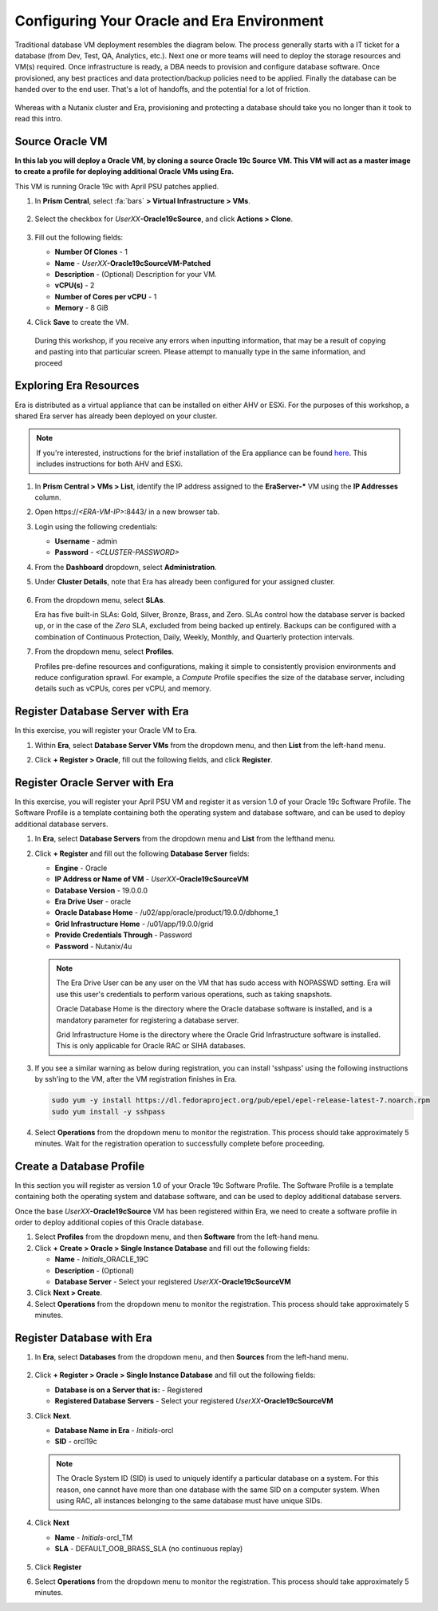 .. _configure_oracle:

-------------------------------------------
Configuring Your Oracle and Era Environment
-------------------------------------------

Traditional database VM deployment resembles the diagram below. The process generally starts with a IT ticket for a database (from Dev, Test, QA, Analytics, etc.). Next one or more teams will need to deploy the storage resources and VM(s) required. Once infrastructure is ready, a DBA needs to provision and configure database software. Once provisioned, any best practices and data protection/backup policies need to be applied. Finally the database can be handed over to the end user. That's a lot of handoffs, and the potential for a lot of friction.

.. figure:: images/0.png

Whereas with a Nutanix cluster and Era, provisioning and protecting a database should take you no longer than it took to read this intro.

Source Oracle VM
++++++++++++++++++++++

**In this lab you will deploy a Oracle VM, by cloning a source Oracle 19c Source VM. This VM will act as a master image to create a profile for deploying additional Oracle VMs using Era.**

This VM is running Oracle 19c with April PSU patches applied.

#. In **Prism Central**, select :fa:`bars` **> Virtual Infrastructure > VMs**.

   .. figure:: images/1.png

#. Select the checkbox for *UserXX*\ **-Oracle19cSource**, and click **Actions > Clone**.

   .. figure:: images/1b.png

#. Fill out the following fields:

   - **Number Of Clones** - 1
   - **Name** - *UserXX*\ **-Oracle19cSourceVM-Patched**
   - **Description** - (Optional) Description for your VM.
   - **vCPU(s)** - 2
   - **Number of Cores per vCPU** - 1
   - **Memory** - 8 GiB

#. Click **Save** to create the VM.

  During this workshop, if you receive any errors when inputting information, that may be a result of copying and pasting into that particular screen. Please attempt to manually type in the same information, and proceed

Exploring Era Resources
+++++++++++++++++++++++

Era is distributed as a virtual appliance that can be installed on either AHV or ESXi. For the purposes of this workshop, a shared Era server has already been deployed on your cluster.

.. note::

   If you're interested, instructions for the brief installation of the Era appliance can be found `here <https://portal.nutanix.com/page/documents/details?targetId=Nutanix-Era-User-Guide-v2_1:era-era-installation-c.html>`_. This includes instructions for both AHV and ESXi.

#. In **Prism Central > VMs > List**, identify the IP address assigned to the **EraServer-\*** VM using the **IP Addresses** column.

#. Open \https://`<ERA-VM-IP>`:8443/ in a new browser tab.

#. Login using the following credentials:

   - **Username** - admin
   - **Password** - `<CLUSTER-PASSWORD>`

#. From the **Dashboard** dropdown, select **Administration**.

#. Under **Cluster Details**, note that Era has already been configured for your assigned cluster.

   .. figure:: images/6.png

#. From the dropdown menu, select **SLAs**.

   Era has five built-in SLAs: Gold, Silver, Bronze, Brass, and Zero. SLAs control how the database server is backed up, or in the case of the *Zero* SLA, excluded from being backed up entirely. Backups can be configured with a combination of Continuous Protection, Daily, Weekly, Monthly, and Quarterly protection intervals.

#. From the dropdown menu, select **Profiles**.

   Profiles pre-define resources and configurations, making it simple to consistently provision environments and reduce configuration sprawl. For example, a *Compute* Profile specifies the size of the database server, including details such as vCPUs, cores per vCPU, and memory.

Register Database Server with Era
++++++++++++++++++++++++++++++++++

In this exercise, you will register your Oracle VM to Era.

#. Within **Era**, select **Database Server VMs** from the dropdown menu, and then **List** from the left-hand menu.

#. Click **+ Register > Oracle**, fill out the following fields, and click **Register**.

   .. figure:: images/9.png

Register Oracle Server with Era
+++++++++++++++++++++++++++++++

In this exercise, you will register your April PSU VM and register it as version 1.0 of your Oracle 19c Software Profile. The Software Profile is a template containing both the operating system and database software, and can be used to deploy additional database servers.

#. In **Era**, select **Database Servers** from the dropdown menu and **List** from the lefthand menu.

#. Click **+ Register** and fill out the following **Database Server** fields:

   - **Engine** - Oracle
   - **IP Address or Name of VM** - *UserXX*\ **-Oracle19cSourceVM**
   - **Database Version** - 19.0.0.0
   - **Era Drive User** - oracle
   - **Oracle Database Home** - /u02/app/oracle/product/19.0.0/dbhome_1
   - **Grid Infrastructure Home** - /u01/app/19.0.0/grid
   - **Provide Credentials Through** - Password
   - **Password** - Nutanix/4u

   .. figure:: images/2.png

   .. note::

      The Era Drive User can be any user on the VM that has sudo access with NOPASSWD setting. Era will use this user's credentials to perform various operations, such as taking snapshots.

      Oracle Database Home is the directory where the Oracle database software is installed, and is a mandatory parameter for registering a database server.

      Grid Infrastructure Home is the directory where the Oracle Grid Infrastructure software is installed. This is only applicable for Oracle RAC or SIHA databases.

#. If you see a similar warning as below during registration, you can install 'sshpass' using the following instructions by ssh'ing to the VM, after the VM registration finishes in Era.

   .. figure:: images/2a.png

   .. code-block:: bash

     sudo yum -y install https://dl.fedoraproject.org/pub/epel/epel-release-latest-7.noarch.rpm
     sudo yum install -y sshpass

#. Select **Operations** from the dropdown menu to monitor the registration. This process should take approximately 5 minutes. Wait for the registration operation to successfully complete before proceeding.

Create a Database Profile
++++++++++++++++++++++++++++++

In this section you will register as version 1.0 of your Oracle 19c Software Profile. The Software Profile is a template containing both the operating system and database software, and can be used to deploy additional database servers.

Once the base *UserXX*\ **-Oracle19cSource** VM has been registered within Era, we need to create a software profile in order to deploy additional copies of this Oracle database.

#. Select **Profiles** from the dropdown menu, and then **Software** from the left-hand menu.

#. Click **+ Create > Oracle > Single Instance Database** and fill out the following fields:

   - **Name** - *Initials*\ _ORACLE_19C
   - **Description** - (Optional)
   - **Database Server** - Select your registered *UserXX*\ **-Oracle19cSourceVM**

#. Click **Next > Create**.

#. Select **Operations** from the dropdown menu to monitor the registration. This process should take approximately 5 minutes.

Register Database with Era
++++++++++++++++++++++++++++++

#. In **Era**, select **Databases** from the dropdown menu, and then **Sources** from the left-hand menu.

   .. figure:: images/11.png

#. Click **+ Register > Oracle > Single Instance Database** and fill out the following fields:

   - **Database is on a Server that is:** - Registered
   - **Registered Database Servers** - Select your registered *UserXX*\ **-Oracle19cSourceVM**

#. Click **Next**.

   - **Database Name in Era** - *Initials*\ -orcl
   - **SID** - orcl19c

   .. note::

     The Oracle System ID (SID) is used to uniquely identify a particular database on a system. For this reason, one cannot have more than one database with the same SID on a computer system. When using RAC, all instances belonging to the same database must have unique SIDs.

   .. figure:: images/13.png

#. Click **Next**

   - **Name** - *Initials*\ -orcl_TM
   - **SLA** - DEFAULT_OOB_BRASS_SLA (no continuous replay)

   .. figure:: images/14.png

#. Click **Register**

#. Select **Operations** from the dropdown menu to monitor the registration. This process should take approximately 5 minutes.
